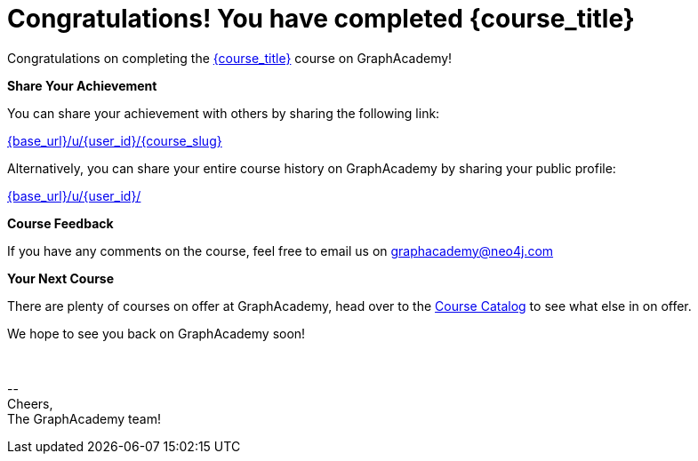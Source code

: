 = Congratulations!  You have completed {course_title}

// Hi {user_name},

Congratulations on completing the link:{base_url}{course_link}[{course_title}^] course on GraphAcademy!

**Share Your Achievement**

You can share your achievement with others by sharing the following link:

link:{base_url}/u/{user_id}/{course_slug}[{base_url}/u/{user_id}/{course_slug}^]

Alternatively, you can share your entire course history on GraphAcademy by sharing your public profile:

link:{base_url}/u/{user_id}/[{base_url}/u/{user_id}/^]

**Course Feedback**

If you have any comments on the course, feel free to email us on mailto:graphacademy@neo4j.com[]

**Your Next Course**

There are plenty of courses on offer at GraphAcademy, head over to the link:{base_url}/categories/[Course Catalog^] to see what else in on offer.

We hope to see you back on GraphAcademy soon!

{nbsp} +

\-- +
Cheers, +
The GraphAcademy team!